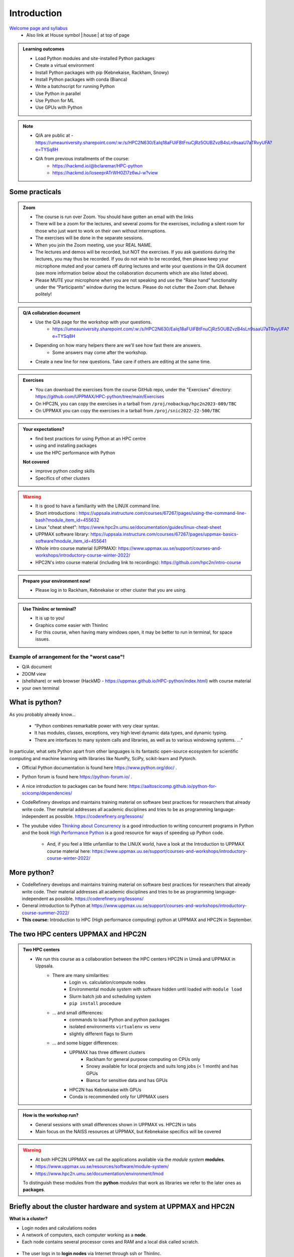 Introduction
==============

`Welcome page and syllabus <https://uppmax.github.io/HPC-python/index.html>`_
   - Also link at House symbol |:house:| at top of page 

.. admonition:: **Learning outcomes**
   
   - Load Python modules and site-installed Python packages
   - Create a virtual environment
   - Install Python packages with pip (Kebnekaise, Rackham, Snowy)
   - Install Python packages with conda (Bianca)
   - Write a batchscript for running Python
   - Use Python in parallel
   - Use Python for ML
   - Use GPUs with Python
   
.. Note:: 

   - Q/A are public at 
     - https://umeauniversity.sharepoint.com/:w:/s/HPC2N630/EaIq18aFUiFBtFnuCjRz5OUBZvzB4sLn9saaU7aTRvyUFA?e=TYSq8H

   - Q/A from previous installments of the course: 
      - https://hackmd.io/@bclaremar/HPC-python
      - https://hackmd.io/IoseeprATrWH0ZI7z6wJ-w?view

Some practicals
----------------
        
.. admonition:: Zoom

    - The course is run over Zoom. You should have gotten an email with the links    
    - There will be a zoom for the lectures, and several zooms for the exercises, including a silent room for those who just want to work on their own without interruptions. 
    - The exercises will be done in the separate sessions.
    - When you join the Zoom meeting, use your REAL NAME.
    - The lectures and demos will be recorded, but NOT the exercises. If you ask questions during the lectures, you may thus be recorded. If you do not wish to be recorded, then please keep your microphone muted and your camera off during lectures and write your questions in the Q/A document (see more information below about the collaboration documents which are also listed above).
    - Please MUTE your microphone when you are not speaking and use the “Raise hand” functionality under the “Participants” window during the lecture. Please do not clutter the Zoom chat. Behave politely!
    
.. admonition:: Q/A collabration document

    - Use the Q/A page for the workshop with your questions.
        - https://umeauniversity.sharepoint.com/:w:/s/HPC2N630/EaIq18aFUiFBtFnuCjRz5OUBZvzB4sLn9saaU7aTRvyUFA?e=TYSq8H

    - Depending on how many helpers there are we'll see how fast there are answers. 
        - Some answers may come after the workshop.
 
    - Create a new line for new questions. Take care if others are editing at the same time. 

.. admonition:: Exercises

    - You can download the exercises from the course GitHub repo, under the "Exercises" directory: https://github.com/UPPMAX/HPC-python/tree/main/Exercises 
    - On HPC2N, you can copy the exercises in a tarball from ``/proj/nobackup/hpc2n2023-089/TBC``
    - On UPPMAX you can copy the exercises in a tarball from ``/proj/snic2022-22-500/TBC``
    
.. admonition:: **Your expectations?**
   
    - find best practices for using Python at an HPC centre
    - using and installing packages
    - use the HPC performance with Python

    
    **Not covered**
    
    - improve python *coding* skills 
    - Specifics of other clusters


.. warning::

    - It is good to have a familiarity with the LINUX command line. 
    - Short introductions : https://uppsala.instructure.com/courses/67267/pages/using-the-command-line-bash?module_item_id=455632
    - Linux "cheat sheet": https://www.hpc2n.umu.se/documentation/guides/linux-cheat-sheet
    - UPPMAX software library: https://uppsala.instructure.com/courses/67267/pages/uppmax-basics-software?module_item_id=455641
    - Whole intro course material (UPPMAX): https://www.uppmax.uu.se/support/courses-and-workshops/introductory-course-winter-2022/
    - HPC2N's intro course material (including link to recordings): https://github.com/hpc2n/intro-course

.. admonition:: Prepare your environment now!
  
   - Please log in to Rackham, Kebnekaise or other cluster that you are using.

    
.. tabs::

   .. tab:: UPPMAX

      - Rackham: ``ssh <user>@rackham.uppmax.uu.se`` 
      
      - Rackham through ThinLinc, use: ``<user>@rackham-gui.uppmax.uu.se``
      - Create a working directory where you can code along. We recommend creating it under the course project storage directory
   
         
      - Example. If your username is "mrspock" and you are at UPPMAX, this we recommend you create this folder: 
     
         /proj/snic2022-22-500/mrspock/pythonUPPMAX

   .. tab:: HPC2N

      - Kebnekaise: ``<user>@kebnekaise.hpc2n.umu.se``     
      - Kebnekaise through ThinLinc, use: ``<user>@kebnekaise-tl.hpc2n.umu.se``
   
      - Create a working directory where you can code along. We recommend creating it under the course project storage directory
   
       - Example. If your username is bbrydsoe and you are at HPC2N, then we recommend you create this folder: 
     
         /proj/nobackup/hpc2n2023-089/bbrydsoe/pythonHPC2N
         
.. admonition:: Use Thinlinc or terminal?

   - It is up to you!
   - Graphics come easier with Thinlinc
   - For this course, when having many windows open, it may be better to run in terminal, for space issues.
   
   
Example of arrangement for the "worst case"!
############################################
- Q/A document
- ZOOM view
- (shellshare) or web browser (HackMD - https://uppmax.github.io/HPC-python/index.html) with course material
- your own terminal

.. figure:: img/worst_v2.jpg
   :align: center


What is python?
---------------

As you probably already know…
    
    - “Python combines remarkable power with very clear syntax.
    - It has modules, classes, exceptions, very high level dynamic data types, and dynamic typing. 
    - There are interfaces to many system calls and libraries, as well as to various windowing systems. …“

In particular, what sets Python apart from other languages is its fantastic
open-source ecosystem for scientific computing and machine learning with
libraries like NumPy, SciPy, scikit-learn and Pytorch.

- Official Python documentation is found here https://www.python.org/doc/ .
- Python forum is found here https://python-forum.io/ .
- A nice introduction to packages can be found here: https://aaltoscicomp.github.io/python-for-scicomp/dependencies/
- CodeRefinery develops and maintains training material on software best practices for researchers that already write code. Ther material addresses all academic disciplines and tries to be as programming language-independent as possible. https://coderefinery.org/lessons/
- The youtube video `Thinking about Concurrency <https://www.youtube.com/watch?v=Bv25Dwe84g0>`_ is a good introduction to writing concurrent programs in Python and the book `High Performance Python <https://www.oreilly.com/library/view/high-performance-python/9781492055013/>`_ is a good resource for ways of speeding up Python code.
    
    - And, if you feel a little unfamiliar to the LINUX world, have a look at the Introduction to UPPMAX course material here: https://www.uppmax.uu.se/support/courses-and-workshops/introductory-course-winter-2022/
    
More python?
------------

- CodeRefinery develops and maintains training material on software best practices for researchers that already write code. Their material addresses all academic disciplines and tries to be as programming language-independent as possible. https://coderefinery.org/lessons/
- General introduction to Python at https://www.uppmax.uu.se/support/courses-and-workshops/introductory-course-summer-2022/

- **This course:** Introduction to HPC (High performance computing) python at UPPMAX and HPC2N in September. 

The two HPC centers UPPMAX and HPC2N
------------------------------------

.. admonition:: Two HPC centers

   - We run this course as a collaboration between the HPC centers HPC2N in Umeå and UPPMAX in Uppsala.
      - There are many similarities:
         - Login vs. calculation/compute nodes
         - Environmental module system with software hidden until loaded with ``module load``
         - Slurm batch job and scheduling system
         - ``pip install`` procedure
      - ... and small differences:
         - commands to load Python and python packages
         - isolated environments ``virtualenv`` vs ``venv``
         - slightly different flags to Slurm
      - ... and some bigger differences:
         - UPPMAX has three different clusters 
            - Rackham for general purpose computing on CPUs only
            - Snowy available for local projects and suits long jobs (< 1 month) and has GPUs
            - Bianca for sensitive data and has GPUs
         - HPC2N has Kebnekaise with GPUs 
         - Conda is recommended only for UPPMAX users
    
.. admonition:: How is the workshop run?
  
   - General sessions with small differences shown in UPPMAX vs. HPC2N in tabs
   - Main focus on the NAISS resources at UPPMAX, but Kebnekaise specifics will be covered

.. warning:: 

   - At both HPC2N UPPMAX we call the applications available via the *module system* **modules**. 
   - https://www.uppmax.uu.se/resources/software/module-system/ 
   - https://www.hpc2n.umu.se/documentation/environment/lmod
   
   To distinguish these modules from the **python** *modules* that work as libraries we refer to the later ones as **packages**.
   
Briefly about the cluster hardware and system at UPPMAX and HPC2N
-----------------------------------------------------------------

**What is a cluster?**

- Login nodes and calculations nodes

- A network of computers, each computer working as a **node**.
     
- Each node contains several processor cores and RAM and a local disk called scratch.

.. figure:: img/node.png
   :align: center

- The user logs in to **login nodes**  via Internet through ssh or Thinlinc.

  - Here the file management and lighter data analysis can be performed.

.. figure:: img/nodes.png
   :align: center

- The **calculation nodes** have to be used for intense computing. 

- Beginner's guide to clusters: https://www.hpc2n.umu.se/documentation/guides/beginner-guide

Common features
###############

- Intel CPUs
- Linux kernel
- Bash shell

.. list-table:: Hardware
   :widths: 25 25 25 25 25
   :header-rows: 1

   * - Technology
     - Kebnekaise
     - Rackham
     - Snowy
     - Bianca
   * - Cores per calculation node
     - 28 (72 for largemem part)
     - 20
     - 16
     - 16
   * - Memory per calculation node
     - 128-3072 GB 
     - 128-1024 GB
     - 128-4096 GB
     - 128-512 GB
   * - GPU
     - NVidia K80 and V100 <br> (+ 3 NVidia A100 and 2 AMD MI100)
     - None
     - Nvidia T4 
     - 2 NVIDIA A100


.. objectives:: 

    We will:
    
    - teach you how to navigate the module system at HPC2N and UPPMAX
    - show you how to find out which versions of Python and packages are installed
    - look at the package handler **pip** (and **Conda** for UPPMAX)
    - explain how to create and use virtual environments
    - show you how to run batch jobs 
    - show some examples with parallel computing and using GPUs
    - guide you in how to start Python tools for Machine Learning
 

